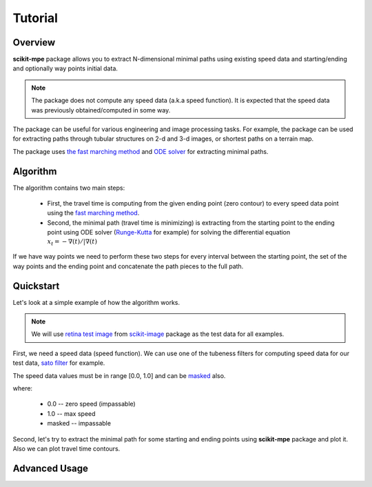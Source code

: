.. _tutorial:

********
Tutorial
********

Overview
========

**scikit-mpe** package allows you to extract N-dimensional minimal paths
using existing speed data and starting/ending and optionally way points initial data.

.. note::

    The package does not compute any speed data (a.k.a speed function). It is expected that the
    speed data was previously obtained/computed in some way.

The package can be useful for various engineering and image processing tasks.
For example, the package can be used for extracting paths through tubular structures
on 2-d and 3-d images, or shortest paths on a terrain map.

The package uses `the fast marching method <https://scikit-fmm.readthedocs.io/en/latest/>`_ and
`ODE solver <https://docs.scipy.org/doc/scipy/reference/integrate.html#solving-initial-value-problems-for-ode-systems>`_ for extracting minimal paths.

Algorithm
=========

The algorithm contains two main steps:

    - First, the travel time is computing from the given ending point (zero contour) to every speed data point
      using the `fast marching method <https://en.wikipedia.org/wiki/Fast_marching_method>`_.
    - Second, the minimal path (travel time is minimizing) is extracting from the starting point to the ending point
      using ODE solver (`Runge-Kutta <https://en.wikipedia.org/wiki/Runge%E2%80%93Kutta_methods>`_ for example)
      for solving the differential equation :math:`x_t = - \nabla (t) / | \nabla (t)`

If we have way points we need to perform these two steps for every interval between the starting point, the set of the
way points and the ending point and concatenate the path pieces to the full path.

Quickstart
==========

Let's look at a simple example of how the algorithm works.

.. note::

    We will use `retina test image <https://scikit-image.org/docs/dev/api/skimage.data.html#skimage.data.retina>`_ from
    `scikit-image <https://scikit-image.org/>`_ package as the test data for all examples.

First, we need a speed data (speed function). We can use one of the tubeness filters for computing speed data for
our test data, `sato filter <https://scikit-image.org/docs/stable/api/skimage.filters.html#skimage.filters.sato>`_ for example.

.. plot::
    :context:

    from skimage.data import retina
    from skimage.color import rgb2gray
    from skimage.transform import rescale
    from skimage.filters import sato

    image_data = rescale(rgb2gray(retina()), 0.5)
    speed_data = sato(image_data) + 0.05
    speed_data[speed_data > 1.0] = 1.0

    _, (ax1, ax2) = plt.subplots(1, 2)
    ax1.imshow(image_data, cmap='gray')
    ax1.set_title('source data')
    ax1.axis('off')
    ax2.imshow(speed_data, cmap='gray')
    ax2.set_title('speed data')
    ax2.axis('off')

The speed data values must be in range [0.0, 1.0] and can be `masked <https://numpy.org/devdocs/reference/maskedarray.generic.html>`_ also.

where:

    - 0.0 -- zero speed (impassable)
    - 1.0 -- max speed
    - masked -- impassable

Second, let's try to extract the minimal path for some starting and ending points
using **scikit-mpe** package and plot it. Also we can plot travel time contours.

.. plot::
    :context: close-figs

    from skmpe import mpe

    # define starting and ending points
    start_point = (165, 280)
    end_point = (611, 442)

    path_info = mpe(speed_data, start_point, end_point)

    # get computed travel time for given ending point and extracted path
    travel_time = path_info.pieces[0].travel_time
    path = path_info.path

    nrows, ncols = speed_data.shape
    xx, yy = np.meshgrid(np.arange(ncols), np.arange(nrows))

    fig, ax = plt.subplots(1, 1)
    ax.imshow(speed_data, cmap='gray', alpha=0.9)
    ax.plot(path[:,1], path[:,0], '-', color=[0, 1, 0], linewidth=2)
    ax.plot(start_point[1], start_point[0], 'or')
    ax.plot(end_point[1], end_point[0], 'o', color=[1, 1, 0])
    tt_c = ax.contour(xx, yy, travel_time, 20, cmap='plasma', linewidths=1.5)
    ax.clabel(tt_c, inline=1, fontsize=9, fmt='%d')
    ax.set_title('travel time contours and minimal path')
    ax.axis('off')
    cb = fig.colorbar(tt_c)
    cb.ax.set_ylabel('travel time')

Advanced Usage
==============

